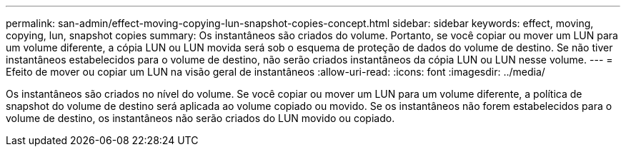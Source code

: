 ---
permalink: san-admin/effect-moving-copying-lun-snapshot-copies-concept.html 
sidebar: sidebar 
keywords: effect, moving, copying, lun, snapshot copies 
summary: Os instantâneos são criados do volume. Portanto, se você copiar ou mover um LUN para um volume diferente, a cópia LUN ou LUN movida será sob o esquema de proteção de dados do volume de destino. Se não tiver instantâneos estabelecidos para o volume de destino, não serão criados instantâneos da cópia LUN ou LUN nesse volume. 
---
= Efeito de mover ou copiar um LUN na visão geral de instantâneos
:allow-uri-read: 
:icons: font
:imagesdir: ../media/


[role="lead"]
Os instantâneos são criados no nível do volume. Se você copiar ou mover um LUN para um volume diferente, a política de snapshot do volume de destino será aplicada ao volume copiado ou movido. Se os instantâneos não forem estabelecidos para o volume de destino, os instantâneos não serão criados do LUN movido ou copiado.

